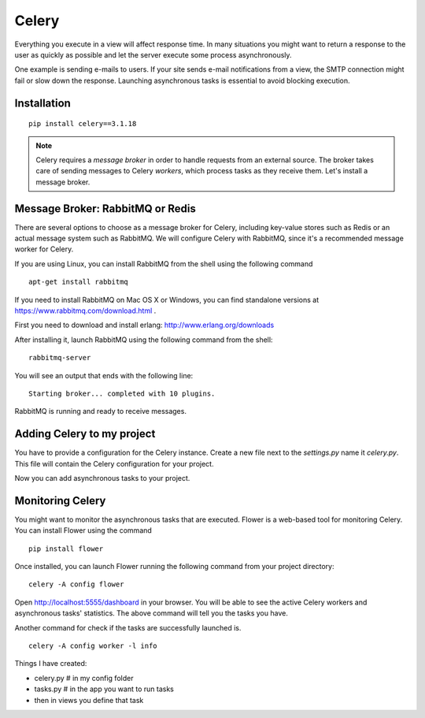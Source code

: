 ==========
Celery
==========
Everything you execute in a view will affect response time. In many situations
you might want to return a response to the user as quickly as possible and let the
server execute some process asynchronously.

One example is sending e-mails to users. If your site sends
e-mail notifications from a view, the SMTP connection might fail or slow down the
response. Launching asynchronous tasks is essential to avoid blocking execution.

Installation
------------
::

    pip install celery==3.1.18

.. note::
    Celery requires a `message broker` in order to handle requests from an external
    source. The broker takes care of sending messages to Celery `workers`, which
    process tasks as they receive them. Let's install a message broker.

Message Broker: RabbitMQ or Redis
---------------------------------

There are several options to choose as a message broker for Celery, including
key-value stores such as Redis or an actual message system such as RabbitMQ. We will
configure Celery with RabbitMQ, since it's a recommended message worker for Celery.

| If you are using Linux, you can install RabbitMQ from the shell using the following command

::

    apt-get install rabbitmq

If you need to install RabbitMQ on Mac OS X or Windows, you can find standalone
versions at `https://www.rabbitmq.com/download.html <https://www.rabbitmq.com/download.html>`_
.

First you need to download and install erlang: `http://www.erlang.org/downloads <http://www.erlang.org/downloads>`_

After installing it, launch RabbitMQ using the following command from the shell::

    rabbitmq-server

You will see an output that ends with the following line::

    Starting broker... completed with 10 plugins.

RabbitMQ is running and ready to receive messages.

Adding Celery to my project
---------------------------
You have to provide a configuration for the Celery instance. Create a new file next
to the `settings.py` name it `celery.py`. This file will contain the
Celery configuration for your project.

Now you can add asynchronous tasks to your project.

Monitoring Celery
-----------------
You might want to monitor the asynchronous tasks that are executed. Flower is a
web-based tool for monitoring Celery. You can install Flower using the command
::

    pip install flower

Once installed, you can launch Flower running the following command from your
project directory::

    celery -A config flower

Open http://localhost:5555/dashboard in your browser. You will be able to see
the active Celery workers and asynchronous tasks' statistics.
The above command will tell you the tasks you have.

| Another command for check if the tasks are successfully launched is.

::

    celery -A config worker -l info

Things I have created:

- celery.py # in my config folder
- tasks.py # in the app you want to run tasks
- then in views you define that task
